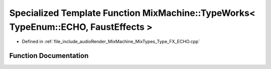 .. _exhale_function__type___f_x___e_c_h_o_8cpp_1a149fd90c31e038c6628a18eba2216557:

Specialized Template Function MixMachine::TypeWorks< TypeEnum::ECHO, FaustEffects >
===================================================================================

- Defined in :ref:`file_include_audioRender_MixMachine_MixTypes_Type_FX_ECHO.cpp`


Function Documentation
----------------------


.. doxygenfunction:: MixMachine::TypeWorks< TypeEnum::ECHO, FaustEffects >(MixStruct&, FaustEffects&, SIMD_FLOAT *)
   :project: Project_DJ_Engine